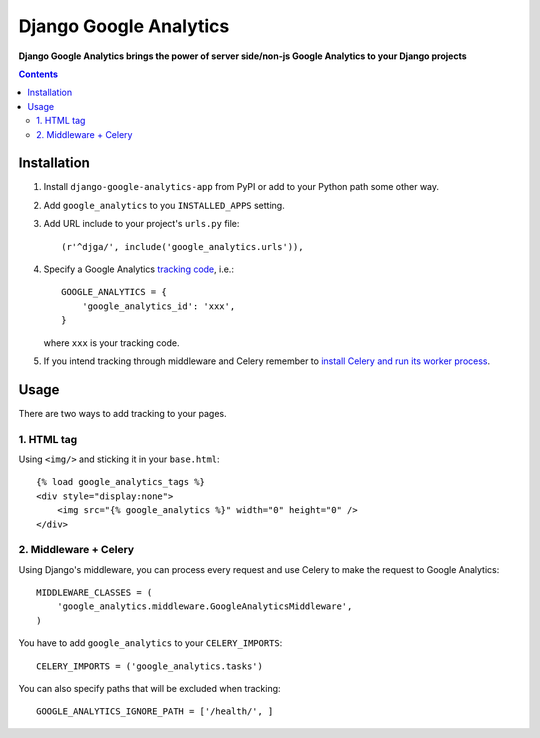 Django Google Analytics
=======================
**Django Google Analytics brings the power of server side/non-js Google Analytics to your Django projects**

.. contents:: Contents
    :depth: 3

Installation
------------

#. Install ``django-google-analytics-app`` from PyPI or add to your Python path some other way.
#. Add ``google_analytics`` to you ``INSTALLED_APPS`` setting.
#. Add URL include to your project's ``urls.py`` file::

    (r'^djga/', include('google_analytics.urls')),

#. Specify a Google Analytics `tracking code <https://support.google.com/analytics/bin/answer.py?hl=en&answer=1008080>`_, i.e.::

    GOOGLE_ANALYTICS = {
        'google_analytics_id': 'xxx',
    }

   where ``xxx`` is your tracking code.

#. If you intend tracking through middleware and Celery remember to `install Celery and run its worker process <http://docs.celeryproject.org/en/latest/django/first-steps-with-django.html>`_.

Usage
-----

There are two ways to add tracking to your pages.

1. HTML tag
***********

Using ``<img/>`` and sticking it in your ``base.html``::

    {% load google_analytics_tags %}
    <div style="display:none">
        <img src="{% google_analytics %}" width="0" height="0" />
    </div>

2. Middleware + Celery
**********************

Using Django's middleware, you can process every request and use Celery to make the request to Google Analytics::

    MIDDLEWARE_CLASSES = (
        'google_analytics.middleware.GoogleAnalyticsMiddleware',
    )

You have to add ``google_analytics`` to your ``CELERY_IMPORTS``::

    CELERY_IMPORTS = ('google_analytics.tasks')

You can also specify paths that will be excluded when tracking::

    GOOGLE_ANALYTICS_IGNORE_PATH = ['/health/', ]

